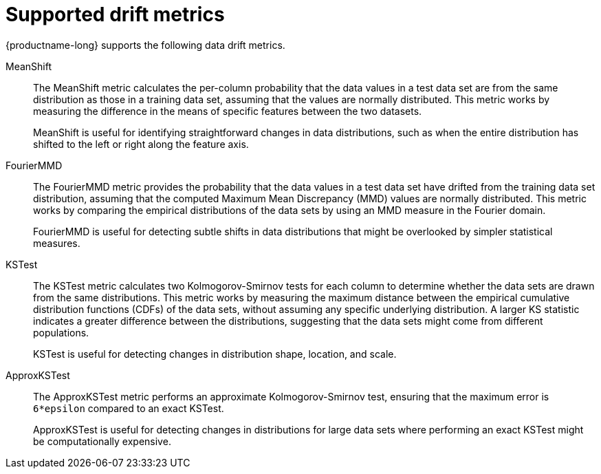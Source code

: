 :_module-type: REFERENCE

[id="supported-drift-metrics_{context}"]
= Supported drift metrics

{productname-long} supports the following data drift metrics.

MeanShift::

The MeanShift metric calculates the per-column probability that the data values in a test data set are from the same distribution as those in a training data set, assuming that the values are normally distributed. This metric works by measuring the difference in the means of specific features between the two datasets. 
+
MeanShift is useful for identifying straightforward changes in data distributions, such as when the entire distribution has shifted to the left or right along the feature axis.

FourierMMD::

The FourierMMD metric provides the probability that the data values in a test data set have drifted from the training data set distribution, assuming that the computed Maximum Mean Discrepancy (MMD) values are normally distributed. This metric works by comparing the empirical distributions of the data sets by using an MMD measure in the Fourier domain. 
+
FourierMMD is useful for detecting subtle shifts in data distributions that might be overlooked by simpler statistical measures.

KSTest::

The KSTest metric calculates two Kolmogorov-Smirnov tests for each column to determine whether the data sets are drawn from the same distributions. This metric works by measuring the maximum distance between the empirical cumulative distribution functions (CDFs) of the data sets, without assuming any specific underlying distribution. A larger KS statistic indicates a greater difference between the distributions, suggesting that the data sets might come from different populations. 
+
KSTest is useful for detecting changes in distribution shape, location, and scale.

ApproxKSTest::

The ApproxKSTest metric performs an approximate Kolmogorov-Smirnov test, ensuring that the maximum error is `6*epsilon` compared to an exact KSTest. 
+
ApproxKSTest is useful for detecting changes in distributions for large data sets where performing an exact KSTest might be computationally expensive.